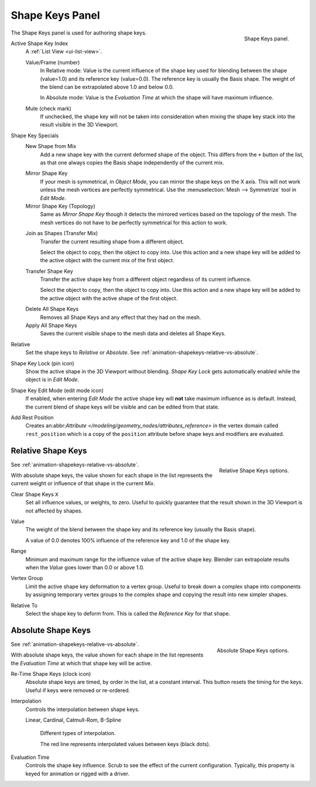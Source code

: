 
****************
Shape Keys Panel
****************

.. reference::

   :Editor:    Properties
   :Mode:      All modes
   :Panel:     :menuselection:`Object Data --> Shape Keys`

.. figure:: /images/animation_shape-keys_shape-keys-panel_basis.png
   :align: right

   Shape Keys panel.


The Shape Keys panel is used for authoring shape keys.

.. container:: lead

   .. clear

.. _bpy.types.Object.active_shape_key_index:

Active Shape Key Index
   A :ref:`List View <ui-list-view>`.

   .. _bpy.types.ShapeKey.frame:

   Value/Frame (number)
      In Relative mode: Value is the current influence of the shape key used for blending between
      the shape (value=1.0) and its reference key (value=0.0). The reference key is usually the Basis shape.
      The weight of the blend can be extrapolated above 1.0 and below 0.0.

      In Absolute mode: Value is the *Evaluation Time* at which the shape will have maximum influence.

   .. _bpy.types.ShapeKey.mute:

   Mute (check mark)
      If unchecked, the shape key will not be taken into consideration when
      mixing the shape key stack into the result visible in the 3D Viewport.

Shape Key Specials
   .. _bpy.ops.object.shape_key_add:

   New Shape from Mix
      Add a new shape key with the current deformed shape of the object.
      This differs from the ``+`` button of the list, as that one always copies
      the Basis shape independently of the current mix.

   .. _bpy.ops.object.shape_key_mirror:

   Mirror Shape Key
      If your mesh is symmetrical, in *Object Mode*, you can mirror the shape keys on the X axis.
      This will not work unless the mesh vertices are perfectly symmetrical.
      Use the :menuselection:`Mesh --> Symmetrize` tool in *Edit Mode*.

   Mirror Shape Key (Topology)
      Same as *Mirror Shape Key* though it detects the mirrored vertices based on the topology of the mesh.
      The mesh vertices do not have to be perfectly symmetrical for this action to work.

   .. _bpy.ops.object.join_shapes:

   Join as Shapes (Transfer Mix)
      Transfer the current resulting shape from a different object.

      Select the object to copy, then the object to copy into.
      Use this action and a new shape key will be added to the active object
      with the current mix of the first object.

   .. _bpy.ops.object.shape_key_transfer:

   Transfer Shape Key
      Transfer the active shape key from a different object
      regardless of its current influence.

      Select the object to copy, then the object to copy into.
      Use this action and a new shape key will be added to the active object
      with the active shape of the first object.

   .. _bpy.ops.object.shape_key_remove:

   Delete All Shape Keys
      Removes all Shape Keys and any effect that they had on the mesh.

   Apply All Shape Keys
      Saves the current visible shape to the mesh data and deletes all Shape Keys.

.. _bpy.types.Key.use_relative:

Relative
   Set the shape keys to *Relative* or *Absolute*.
   See :ref:`animation-shapekeys-relative-vs-absolute`.

.. _bpy.types.Object.show_only_shape_key:

Shape Key Lock (pin icon)
   Show the active shape in the 3D Viewport without blending.
   *Shape Key Lock* gets automatically enabled while the object is in *Edit Mode*.

.. _bpy.types.Object.use_shape_key_edit_mode:

Shape Key Edit Mode (edit mode icon)
   If enabled, when entering *Edit Mode* the active shape key will **not** take maximum influence as is default.
   Instead, the current blend of shape keys will be visible and can be edited from that state.

.. _bpy.types.Object.add_rest_position_attribute:

Add Rest Position
   Creates an:abbr:`Attribute </modeling/geometry_nodes/attributes_reference>` in the vertex domain called
   ``rest_position`` which is a copy of the ``position`` attribute before shape keys and modifiers are evaluated.


Relative Shape Keys
===================

.. figure:: /images/animation_shape-keys_shape-keys-panel_relative.png
   :align: right

   Relative Shape Keys options.

See :ref:`animation-shapekeys-relative-vs-absolute`.

With absolute shape keys, the value shown for each shape in the list represents
the current weight or influence of that shape in the current *Mix*.

.. container:: lead

   .. clear

.. _bpy.ops.object.shape_key_clear:

Clear Shape Keys ``X``
   Set all influence values, or weights, to zero.
   Useful to quickly guarantee that the result shown in the 3D Viewport is not affected by shapes.

.. _bpy.types.ShapeKey.value:

Value
   The weight of the blend between the shape key and its reference key (usually the Basis shape).

   A value of 0.0 denotes 100% influence of the reference key and 1.0 of the shape key.

.. _bpy.types.ShapeKey.slider_min:
.. _bpy.types.ShapeKey.slider_max:

Range
   Minimum and maximum range for the influence value of the active shape key.
   Blender can extrapolate results when the *Value* goes lower than 0.0 or above 1.0.

.. _bpy.types.ShapeKey.vertex_group:

Vertex Group
   Limit the active shape key deformation to a vertex group.
   Useful to break down a complex shape into components by assigning temporary vertex groups
   to the complex shape and copying the result into new simpler shapes.

.. _bpy.types.ShapeKey.relative_key:

Relative To
   Select the shape key to deform from. This is called the *Reference Key* for that shape.


Absolute Shape Keys
===================

.. figure:: /images/animation_shape-keys_shape-keys-panel_absolute.png
   :align: right

   Absolute Shape Keys options.

See :ref:`animation-shapekeys-relative-vs-absolute`.

With absolute shape keys, the value shown for each shape in the list represents
the *Evaluation Time* at which that shape key will be active.

.. container:: lead

   .. clear

.. _bpy.ops.object.shape_key_retime:

Re-Time Shape Keys (clock icon)
   Absolute shape keys are timed, by order in the list, at a constant interval.
   This button resets the timing for the keys. Useful if keys were removed or re-ordered.

.. _bpy.types.ShapeKey.interpolation:

Interpolation
   Controls the interpolation between shape keys.

   Linear, Cardinal, Catmull-Rom, B-Spline

   .. _fig-interpolation-type:

   .. figure:: /images/animation_shape-keys_shape-keys-panel_interpolation-types.png

      Different types of interpolation.

      The red line represents interpolated values between keys (black dots).

.. _bpy.types.Key.eval_time:

Evaluation Time
   Controls the shape key influence. Scrub to see the effect of the current configuration.
   Typically, this property is keyed for animation or rigged with a driver.

